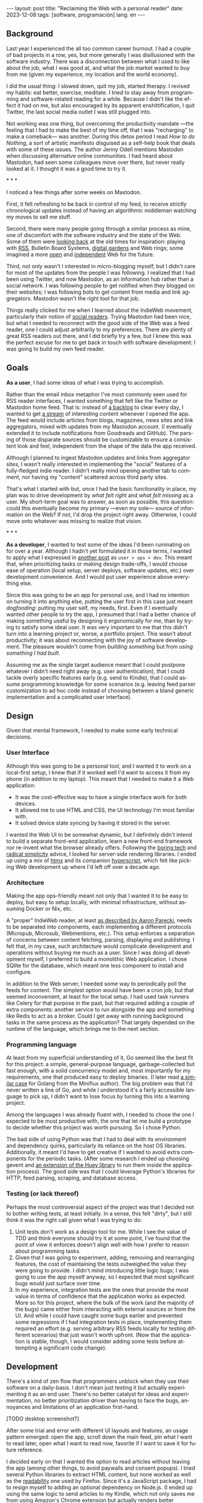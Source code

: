 #+OPTIONS: toc:nil num:nil
#+LANGUAGE: en
#+BEGIN_EXPORT html
---
layout: post
title: "Reclaiming the Web with a personal reader"
date: 2023-12-08
tags: [software, programación]
lang: en
---
#+END_EXPORT


** Background
Last year I experienced the all too common career burnout. I had a couple of bad projects in a row, yes, but more generally I was disillusioned with the software industry. There was a disconnection between what I used to like about the job, what I was good at, and what the job market wanted to buy from me (given my experience, my location and the world economy).

I did the usual thing: I slowed down, quit my job, started therapy. I revised my habits: eat better, exercise, meditate. I tried to stay away from programming and software-related reading for a while. Because I didn't like the effect it had on me, but also encouraged by its apparent enshittification, I quit Twitter, the last social media outlet I was still plugged into.

Not working was one thing, but overcoming the productivity mandate ---the feeling that I had to make the best of my time off, that I was "recharging" to make a comeback--- was another. During this detox period I read /How to do Nothing/, a sort of artistic manifesto disguised as a self-help book that deals with some of these issues. The author Jenny Odell mentions Mastodon when discussing alternative online communities. I had heard about Mastodon, had seen some colleagues move over there, but never really looked at it. I thought it was a good time to try it.

#+BEGIN_CENTER
\ast{} \ast{} \ast{}
#+END_CENTER

I noticed a few things after some weeks on Mastodon.

First, it felt refreshing to be back in control of my feed, to receive strictly chronological updates instead of having an algorithmic middleman watching my moves to sell me stuff.

Second, there were many people going through a similar process as mine, one of discomfort with the software industry and the state of the Web. Some of them were [[https://neustadt.fr/essays/the-small-web/][looking back]] at the old times for inspiration: playing with [[https://atthis.link/blog/2021/rss.html][RSS]], Bulletin Board Systems, [[https://hapgood.us/2015/10/17/the-garden-and-the-stream-a-technopastoral/][digital gardens]] and Web rings; some imagined a more [[https://knightcolumbia.org/content/protocols-not-platforms-a-technological-approach-to-free-speech][open]] and [[https://www.jvt.me/posts/2019/10/20/indieweb-talk/][independent]] Web for the future.

Third, not only wasn't I interested in micro-blogging myself, but I didn't care for most of the updates from the people I was following. I realized that I had been using Twitter, and now Mastodon, as an information hub rather than a social network. I was following people to get notified when they blogged on their websites; I was following bots to get content from media and link aggregators. Mastodon wasn't the right tool for that job.

Things really clicked for me when I learned about the IndieWeb movement, particularly their notion of [[https://aaronparecki.com/2018/04/20/46/indieweb-reader-my-new-home-on-the-internet][social readers]]. Trying Mastodon had been nice, but what I needed to reconnect with the good side of the Web was a feed reader, one I could adjust arbitrarily to my preferences. There are plenty of great RSS readers out there, and I did briefly try a few, but I knew this was the perfect excuse for me to get back in touch with software development: I was going to build my own feed reader.

** Goals

*As a user*, I had some ideas of what I was trying to accomplish.

Rather than the email inbox metaphor I've most commonly seen used for RSS reader interfaces, I wanted something that felt like the Twitter or Mastodon home feed. That is: instead of [[https://danq.me/2023/07/29/rss-zero/][a backlog]] to clear every day, I wanted to get [[https://www.oliverburkeman.com/river][a stream]] of interesting content whenever I opened the app. The feed would include articles from blogs, magazines, news sites and link aggregators, mixed with updates from my Mastodon account. (I eventually extended it to include notifications from Goodreads and GitHub). The parsing of those disparate sources should be customizable to ensure a consistent look and feel, independent from the shape of the data the app received.

Although I planned to ingest Mastodon updates and links from aggregator sites, I wasn't really interested in implementing the "social" features of a fully-fledged indie reader. I didn't really mind opening another tab to comment, nor having my "content" scattered across third party sites.

That's what I started with but, once I had the basic functionality in place, my plan was to drive development by /what felt right/ and /what felt missing/ as a user.
My short-term goal was to answer, as soon as possible, this question: could this eventually become my primary ---even my sole--- source of information on the Web? If not, I'd drop the project right away. Otherwise, I could move onto whatever was missing to realize that vision.

#+BEGIN_CENTER
\ast{} \ast{} \ast{}
#+END_CENTER

*As a developer*, I wanted to test some of the ideas I'd been ruminating on for over a year. Although I hadn't yet formulated it in those terms, I wanted to apply what I expressed in [[file:../2023-11-30-code-is-run-more-than-read][another post]] as ~user > ops > dev~. This meant that, when prioritizing tasks or making design trade-offs, I would choose ease of operation (local setup, server deploys, software updates, etc.) over development convenience. And I would put user experience above everything else.

Since this was going to be an app for personal use, and I had no intention on turning it into anything else, putting the user first in this case just meant /dogfooding/: putting my user self, my needs, first. Even if I eventually wanted other people to try the app, I presumed that I had a better chance of making something useful by designing it ergonomically for me, than by trying to satisfy some ideal user. It was very important to me that this didn't turn into a learning project or, worse, a portfolio project. This wasn't about productivity; it was about reconnecting with the joy of software development. The pleasure wouldn't come from /building something/ but from /using something I had built/.

Assuming me as the single target audience meant that I could postpone whatever I didn't need right away (e.g. user authentication), that I could tackle overly specific features early (e.g. send to Kindle), that I could assume programming knowledge for some scenarios (e.g. leaving feed parser customization to ad hoc code instead of choosing between a bland generic implementation and a complicated user interface).

** Design

Given that mental framework, I needed to make some early technical decisions.

*** User Interface
Although this was going to be a personal tool, and I wanted it to work on a local-first setup, I knew that if it worked well I'd want to access it from my phone (in addition to my laptop). This meant that I needed to make it a Web application:

- It was the cost-effective way to have a single interface work for both devices.
- It allowed me to use HTML and CSS, the UI technology I'm most familiar with.
- It solved device state syncing by having it stored in the server.

I wanted the Web UI to be somewhat dynamic, but I definitely didn't intend to build a separate front-end application, learn a new front-end framework nor re-invent what the browser already offers. Following the [[https://mcfunley.com/choose-boring-technology][boring tech]] and [[https://www.radicalsimpli.city/][radical simplicity]] advice, I looked for server-side rendering libraries. I ended up using a mix of [[https://htmx.org/][htmx]] and its companion [[https://hyperscript.org/][hyperscript]], which felt like picking Web development up where I'd left off over a decade ago.

*** Architecture

Making the app ops-friendly meant not only that I wanted it to be easy to deploy, but easy to setup locally, with minimal infrastructure, without assuming Docker or Nix, etc.

A "proper" IndieWeb reader, at least [[https://aaronparecki.com/2018/03/12/17/building-an-indieweb-reader][as described by Aaron Parecki]], needs to be separated into components, each implementing a different protocols (Micropub, Microsub, Webmentions, etc.). This setup enforces a separation of concerns between content fetching, parsing, displaying and publishing. I felt that, in my case, such architecture would complicate development and operations without buying me much as a user. Since I was doing all development myself, I preferred to build a monolithic Web application. I chose SQlite for the database, which meant one less component to install and configure.

In addition to the Web server, I needed some way to periodically poll the feeds for content. The simplest option would have been a cron job, but that seemed inconvenient, at least for the local setup. I had used task runners like Celery for that purpose in the past, but that required adding a couple of extra components: another service to run alongside the app and something like Redis to act as a broker. Could I get away with running background tasks in the same process as the application? That largely depended on the runtime of the language, which brings me to the next section.

*** Programming language

At least from my superficial understanding of it, Go seemed like the best fit for this project: a simple, general-purpose language, garbage-collected but fast enough, with a solid concurrency model and, most importantly for my requirements, one that produced easy to deploy binaries. (I later read [[https://miniflux.app/opinionated.html#golang][a similar case]] for Golang from the Miniflux author). The big problem was that I'd never written a line of Go, and while I understood it's a fairly accessible language to pick up, I didn't want to lose focus by turning this into a learning project.

Among the languages I was already fluent with, I needed to chose the one I expected to be most productive with, the one that let me build a prototype to decide whether this project was worth pursuing. So I chose Python.

The bad side of using Python was that I had to deal with its environment and dependency quirks, particularly its reliance on the host OS libraries. Additionally, it meant I'd have to get creative if I wanted to avoid extra components for the periodic tasks. (After some research I ended up choosing gevent and [[https://huey.readthedocs.io/en/latest/contrib.html#mini-huey][an extension of the Huey library]] to run them inside the application process). The good side was that I could leverage Python's libraries for HTTP, feed parsing, scraping, and database access.

*** Testing (or lack thereof)
Perhaps the most controversial aspect of the project was that I decided not to bother writing tests, at least initially. In a sense, this felt "dirty", but I still think it was the right call given what I was trying to do:

1. Unit tests don't work as a design tool for me. While I see the value of TDD and think everyone should try it at some point, I've found that the point of view it enforces doesn't align well with how I prefer to reason about programming tasks.
2. Given that I was going to experiment, adding, removing and rearranging features, the cost of maintaining the tests outweighed the value they were going to provide. I didn't mind introducing little logic bugs; I was going to use the app myself anyway, so I expected that most significant bugs would just surface over time.
3. In my experience, integration tests are the ones that provide the most value in terms of confidence that the application works as expected. More so for this project, where the bulk of the work (and the majority of the bugs) came either from interacting with external sources or from the UI. And while I could have caught some bugs earlier and prevented some regressions if I had integration tests in place, implementing them required an effort (e.g. serving arbitrary RSS feeds locally for testing different scenarios) that just wasn't worth upfront. (Now that the application is stable, though, I would consider adding some tests before attempting a significant code change).

** Development

There's a kind of zen flow that programmers unblock when they use their software on a daily-basis. I don't mean just testing it but actually experimenting it as an end user. There's no better catalyst for ideas and experimentation, no better prioritization driver than having to face the bugs, annoyances and limitations of an application first-hand.

[TODO desktop screenshot?]

After some trial and error with different UI layouts and features, an usage pattern emerged: open the app, scroll down the main feed, pin what I want to read later, open what I want to read now,  favorite if I want to save it for future reference.

I decided early on that I wanted the option to read articles without leaving the app (among other things, to avoid paywalls and consent popups). I tried several Python libraries to extract HTML content, but none worked as well as the [[https://github.com/mozilla/readability][readability]] one used by Firefox. Since it's a JavaScript package, I had to resign myself to adding an optional dependency on Node.js. (I ended up using the same logic to send articles to my Kindle, which not only saves me from using Amazon's Chrome extension but actually renders better content).

[TODO reader screenshot]

With the basic functionality in place, a problem became apparent. My feed mixed sources of  varying quality and publication frequency. Even after curating the list of feeds and carefully distributing them in folders, it was hard to get interesting content by just scrolling items by their publication date: occasional blog posts would get buried behind Mastodon toots, magazine features behind daily news articles.

So I started to think how to make entry sorting "smarter". My reasoning was this: assuming I only follow sources I'm interested in, I'll likely want to first see content from the ones that publish more sparingly. If a monthly newsletter came out in the last couple of days, that should show up at the top of my feed, before any micro-blogging or daily news items. So I classified sources in "frequency buckets" and sorted the feed to show least frequent buckets first.

Now, the problem was that when infrequent sources /did/ publish, their articles stuck at the top every time I opened the app. For a while I tried trashing or archiving them, but this was a lot of extra work and pulled me in the direction of the "clear the inbox" flow that I was trying to avoid.
I wanted the app to do the work for me, by default, so I came up with this: as I scroll down the feed, previous items get marked automatically as "already seen"; the next time I open the app the seen articles will be skipped, so I'm always getting the least frequent /unseen/ content first.

#+BEGIN_CENTER
\ast{} \ast{} \ast{}
#+END_CENTER

For a while I left the app running on a terminal tab in my laptop, and I used it while I worked on it. Once I noticed interesting content showing up in the feed, I setup  a raspberry pi server in my local network, to have a non-development instance running all the time. This, in turn, encouraged me to improve the mobile rendering of the interface, so I could access it from my phone.

[TODO mobile screenshot]

I eventually reached a point where I /missed/ having the app available when I was out, so I decided to deploy it to a VPS. This forced me to finally add the authentication and multi-user support I'd been postponing, and allowed me to give access to a few friends for beta-testing. (The VPS setup also encouraged me to buy a domain and setup this website, getting me closer to the IndieWeb ideal that inspired me in the first place).

** Conclusion

It took me about 3 months of (relaxed) work to put together my personal feed reader, which I named [[https://github.com/facundoolano/feedi][feedi]]. I can say that I succeeded in reengaging with software development, and in building something that I like to use myself, every day. Far from a finished product, the project feels more like my Emacs editor config: a perpetually half-broken tool that can nevertheless become second nature, hard to justify from a productivity standpoint but fulfilling because it was built on my own terms.

I've been using feedi as my "front page of the internet" for a few months now.
Beyond convenience, by using a personal reader I'm back in control of the information I consume, actively in the lookout for interesting blogs and magazines, better positioned for discovery and even surprise.
